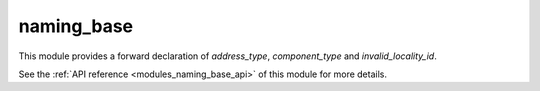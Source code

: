 ..
    Copyright (c) 2019 The STE||AR-Group

    SPDX-License-Identifier: BSL-1.0
    Distributed under the Boost Software License, Version 1.0. (See accompanying
    file LICENSE_1_0.txt or copy at http://www.boost.org/LICENSE_1_0.txt)

.. _modules_naming_base:

===========
naming_base
===========

This module provides a forward declaration of `address_type`, `component_type`
and `invalid_locality_id`.

See the :ref:`API reference <modules_naming_base_api>` of this module for more
details.

